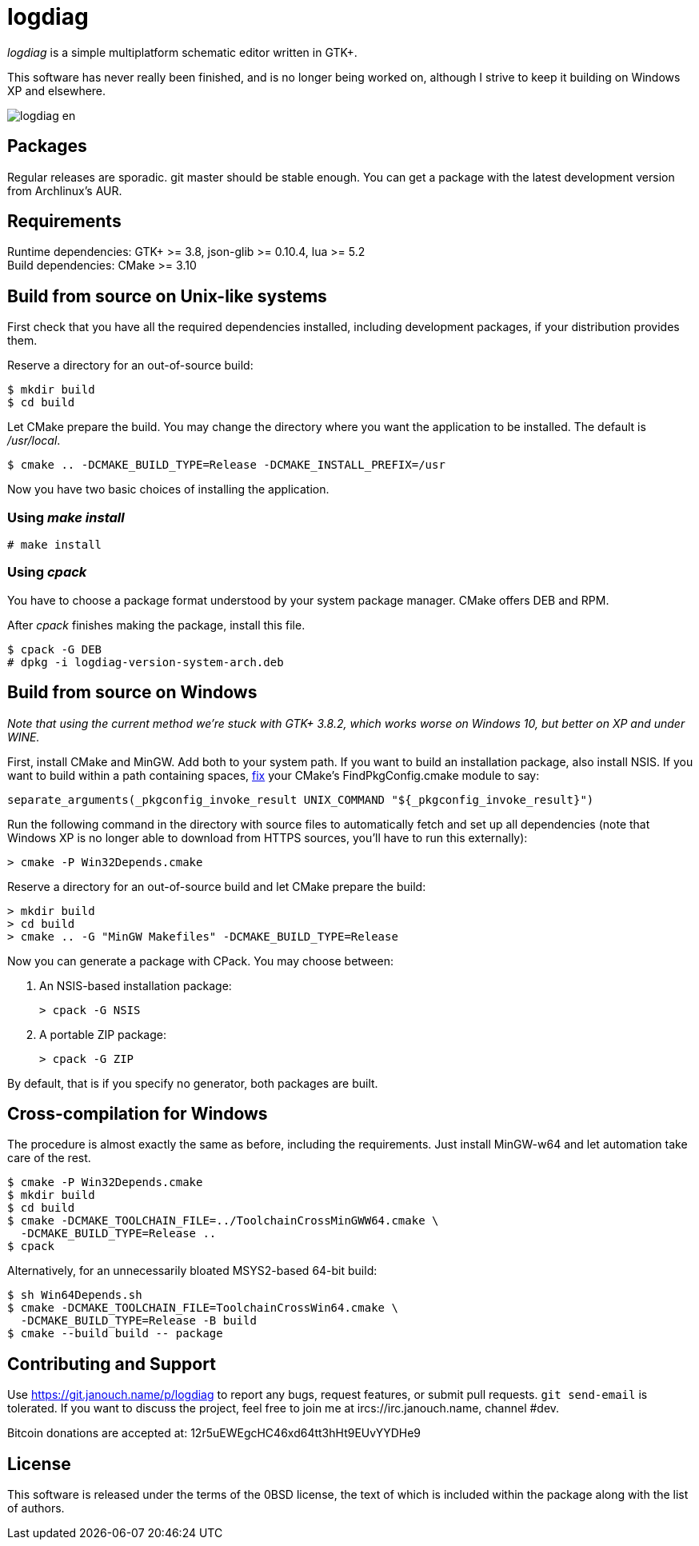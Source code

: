 logdiag
=======

'logdiag' is a simple multiplatform schematic editor written in GTK+.

This software has never really been finished, and is no longer being worked on,
although I strive to keep it building on Windows XP and elsewhere.

image::docs/user-guide/logdiag-en.png[align="center"]

Packages
--------
Regular releases are sporadic.  git master should be stable enough.  You can get
a package with the latest development version from Archlinux's AUR.

Requirements
------------
Runtime dependencies: GTK+ >= 3.8, json-glib >= 0.10.4, lua >= 5.2 +
Build dependencies: CMake >= 3.10

Build from source on Unix-like systems
--------------------------------------
First check that you have all the required dependencies installed, including
development packages, if your distribution provides them.

Reserve a directory for an out-of-source build:

 $ mkdir build
 $ cd build

Let CMake prepare the build. You may change the directory where you want the
application to be installed. The default is _/usr/local_.

 $ cmake .. -DCMAKE_BUILD_TYPE=Release -DCMAKE_INSTALL_PREFIX=/usr

Now you have two basic choices of installing the application.

Using _make install_
~~~~~~~~~~~~~~~~~~~~

 # make install

Using _cpack_
~~~~~~~~~~~~~
You have to choose a package format understood by your system package manager.
CMake offers DEB and RPM.

After _cpack_ finishes making the package, install this file.

 $ cpack -G DEB
 # dpkg -i logdiag-version-system-arch.deb

Build from source on Windows
----------------------------
_Note that using the current method we're stuck with GTK+ 3.8.2, which works
worse on Windows 10, but better on XP and under WINE._

First, install CMake and MinGW.  Add both to your system path.  If you want
to build an installation package, also install NSIS.  If you want to build
within a path containing spaces,
https://gitlab.kitware.com/cmake/cmake/-/issues/22396[fix] your CMake's
FindPkgConfig.cmake module to say:

 separate_arguments(_pkgconfig_invoke_result UNIX_COMMAND "${_pkgconfig_invoke_result}")

Run the following command in the directory with source files to automatically
fetch and set up all dependencies (note that Windows XP is no longer able to
download from HTTPS sources, you'll have to run this externally):

 > cmake -P Win32Depends.cmake

Reserve a directory for an out-of-source build and let CMake prepare the build:

 > mkdir build
 > cd build
 > cmake .. -G "MinGW Makefiles" -DCMAKE_BUILD_TYPE=Release

Now you can generate a package with CPack. You may choose between:

1. An NSIS-based installation package:
+
 > cpack -G NSIS

2. A portable ZIP package:
+
 > cpack -G ZIP

By default, that is if you specify no generator, both packages are built.

Cross-compilation for Windows
-----------------------------
The procedure is almost exactly the same as before, including the requirements.
Just install MinGW-w64 and let automation take care of the rest.

 $ cmake -P Win32Depends.cmake
 $ mkdir build
 $ cd build
 $ cmake -DCMAKE_TOOLCHAIN_FILE=../ToolchainCrossMinGWW64.cmake \
   -DCMAKE_BUILD_TYPE=Release ..
 $ cpack

Alternatively, for an unnecessarily bloated MSYS2-based 64-bit build:

 $ sh Win64Depends.sh
 $ cmake -DCMAKE_TOOLCHAIN_FILE=ToolchainCrossWin64.cmake \
   -DCMAKE_BUILD_TYPE=Release -B build
 $ cmake --build build -- package

Contributing and Support
------------------------
Use https://git.janouch.name/p/logdiag to report any bugs, request features,
or submit pull requests.  `git send-email` is tolerated.  If you want to discuss
the project, feel free to join me at ircs://irc.janouch.name, channel #dev.

Bitcoin donations are accepted at: 12r5uEWEgcHC46xd64tt3hHt9EUvYYDHe9

License
-------
This software is released under the terms of the 0BSD license, the text of which
is included within the package along with the list of authors.
